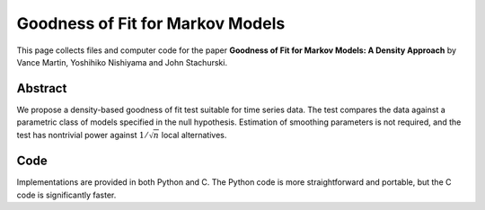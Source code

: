 .. _lae_test:

************************************************
Goodness of Fit for Markov Models
************************************************


This page collects files and computer code for the paper **Goodness of Fit for
Markov Models: A Density Approach** by Vance Martin, Yoshihiko Nishiyama and
John Stachurski.

Abstract
----------

We propose a density-based goodness of fit test suitable for time series data.
The test compares the data against a parametric class of models specified in
the null hypothesis.   Estimation of smoothing parameters is not required, and
the test has nontrivial power against :math:`1/\sqrt{n}` local alternatives. 

Code
-------

Implementations are provided in both Python and C.  The Python code is more
straightforward and portable, but the C code is significantly faster.

